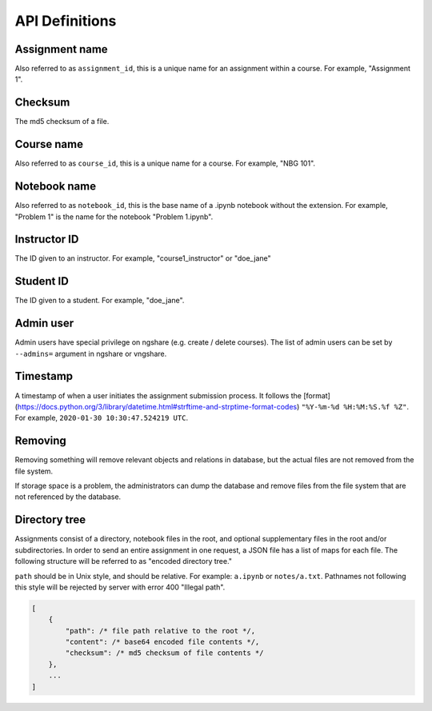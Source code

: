 API Definitions
===============

Assignment name
---------------
Also referred to as ``assignment_id``, this is a unique name for an assignment within a course. For example, "Assignment 1".

Checksum
--------
The md5 checksum of a file.

Course name
-----------
Also referred to as ``course_id``, this is a unique name for a course. For example, "NBG 101".

Notebook name
-------------
Also referred to as ``notebook_id``, this is the base name of a .ipynb notebook without the extension. For example, "Problem 1" is the name for the notebook "Problem 1.ipynb".

Instructor ID
-------------
The ID given to an instructor. For example, "course1_instructor" or "doe_jane"

Student ID
----------
The ID given to a student. For example, "doe_jane".

Admin user
----------
Admin users have special privilege on ngshare (e.g. create / delete courses). The list of admin users can be set by ``--admins=`` argument in ngshare or vngshare.

Timestamp
---------
A timestamp of when a user initiates the assignment submission process. It follows the [format](https://docs.python.org/3/library/datetime.html#strftime-and-strptime-format-codes) ``"%Y-%m-%d %H:%M:%S.%f %Z"``. For example, ``2020-01-30 10:30:47.524219 UTC``.

Removing
--------
Removing something will remove relevant objects and relations in database, but the actual files are not removed from the file system.

If storage space is a problem, the administrators can dump the database and remove files from the file system that are not referenced by the database.

Directory tree
--------------
Assignments consist of a directory, notebook files in the root, and optional supplementary files in the root and/or subdirectories. In order to send an entire assignment in one request, a JSON file has a list of maps for each file. The following structure will be referred to as "encoded directory tree."

``path`` should be in Unix style, and should be relative. For example: ``a.ipynb`` or ``notes/a.txt``. Pathnames not following this style will be rejected by server with error 400 "Illegal path".

.. code:: javascript

    [
        {
            "path": /* file path relative to the root */,
            "content": /* base64 encoded file contents */,
            "checksum": /* md5 checksum of file contents */
        },
        ...
    ]

